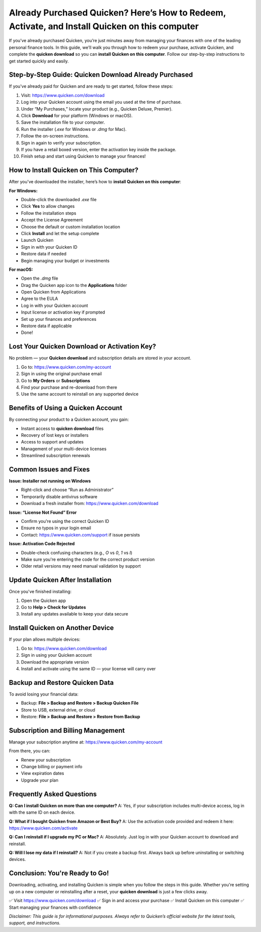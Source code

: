 Already Purchased Quicken? Here’s How to Redeem, Activate, and Install Quicken on this computer
=====================================================================

If you’ve already purchased Quicken, you’re just minutes away from managing your finances with one of the leading personal finance tools. In this guide, we’ll walk you through how to redeem your purchase, activate Quicken, and complete the **quicken download** so you can **install Quicken on this computer**. Follow our step-by-step instructions to get started quickly and easily.

.. image:: get-start-button.png
   :alt: install Quicken on this computer
   :target: 






Step-by-Step Guide: Quicken Download Already Purchased
--------------------------------------------------

If you've already paid for Quicken and are ready to get started, follow these steps:

1. Visit: https://www.quicken.com/download
2. Log into your Quicken account using the email you used at the time of purchase.
3. Under “My Purchases,” locate your product (e.g., Quicken Deluxe, Premier).
4. Click **Download** for your platform (Windows or macOS).
5. Save the installation file to your computer.
6. Run the installer (`.exe` for Windows or `.dmg` for Mac).
7. Follow the on-screen instructions.
8. Sign in again to verify your subscription.
9. If you have a retail boxed version, enter the activation key inside the package.
10. Finish setup and start using Quicken to manage your finances!

How to Install Quicken on This Computer?
----------------------------------------

After you've downloaded the installer, here’s how to **install Quicken on this computer**:

**For Windows:**

- Double-click the downloaded `.exe` file
- Click **Yes** to allow changes
- Follow the installation steps
- Accept the License Agreement
- Choose the default or custom installation location
- Click **Install** and let the setup complete
- Launch Quicken
- Sign in with your Quicken ID
- Restore data if needed
- Begin managing your budget or investments

**For macOS:**

- Open the `.dmg` file
- Drag the Quicken app icon to the **Applications** folder
- Open Quicken from Applications
- Agree to the EULA
- Log in with your Quicken account
- Input license or activation key if prompted
- Set up your finances and preferences
- Restore data if applicable
- Done!

Lost Your Quicken Download or Activation Key?
----------------------------------------------

No problem — your **Quicken download** and subscription details are stored in your account.

1. Go to: https://www.quicken.com/my-account
2. Sign in using the original purchase email
3. Go to **My Orders** or **Subscriptions**
4. Find your purchase and re-download from there
5. Use the same account to reinstall on any supported device

Benefits of Using a Quicken Account
------------------------------------

By connecting your product to a Quicken account, you gain:

- Instant access to **quicken download** files
- Recovery of lost keys or installers
- Access to support and updates
- Management of your multi-device licenses
- Streamlined subscription renewals

Common Issues and Fixes
-------------------------

**Issue: Installer not running on Windows**

- Right-click and choose “Run as Administrator”
- Temporarily disable antivirus software
- Download a fresh installer from: https://www.quicken.com/download

**Issue: “License Not Found” Error**

- Confirm you're using the correct Quicken ID
- Ensure no typos in your login email
- Contact: https://www.quicken.com/support if issue persists

**Issue: Activation Code Rejected**

- Double-check confusing characters (e.g., `O` vs `0`, `1` vs `I`)
- Make sure you're entering the code for the correct product version
- Older retail versions may need manual validation by support

Update Quicken After Installation
-----------------------------------

Once you've finished installing:

1. Open the Quicken app
2. Go to **Help > Check for Updates**
3. Install any updates available to keep your data secure

Install Quicken on Another Device
----------------------------------

If your plan allows multiple devices:

1. Go to: https://www.quicken.com/download
2. Sign in using your Quicken account
3. Download the appropriate version
4. Install and activate using the same ID — your license will carry over

Backup and Restore Quicken Data
--------------------------------

To avoid losing your financial data:

- Backup: **File > Backup and Restore > Backup Quicken File**
- Store to USB, external drive, or cloud
- Restore: **File > Backup and Restore > Restore from Backup**

Subscription and Billing Management
------------------------------------

Manage your subscription anytime at: https://www.quicken.com/my-account

From there, you can:

- Renew your subscription
- Change billing or payment info
- View expiration dates
- Upgrade your plan

Frequently Asked Questions
----------------------------

**Q: Can I install Quicken on more than one computer?**  
A: Yes, if your subscription includes multi-device access, log in with the same ID on each device.

**Q: What if I bought Quicken from Amazon or Best Buy?**  
A: Use the activation code provided and redeem it here: https://www.quicken.com/activate

**Q: Can I reinstall if I upgrade my PC or Mac?**  
A: Absolutely. Just log in with your Quicken account to download and reinstall.

**Q: Will I lose my data if I reinstall?**  
A: Not if you create a backup first. Always back up before uninstalling or switching devices.

Conclusion: You're Ready to Go!
-------------------------------

Downloading, activating, and installing Quicken is simple when you follow the steps in this guide. Whether you're setting up on a new computer or reinstalling after a reset, your **quicken download** is just a few clicks away.

✅ Visit https://www.quicken.com/download  
✅ Sign in and access your purchase  
✅ Install Quicken on this computer  
✅ Start managing your finances with confidence

*Disclaimer: This guide is for informational purposes. Always refer to Quicken’s official website for the latest tools, support, and instructions.*
